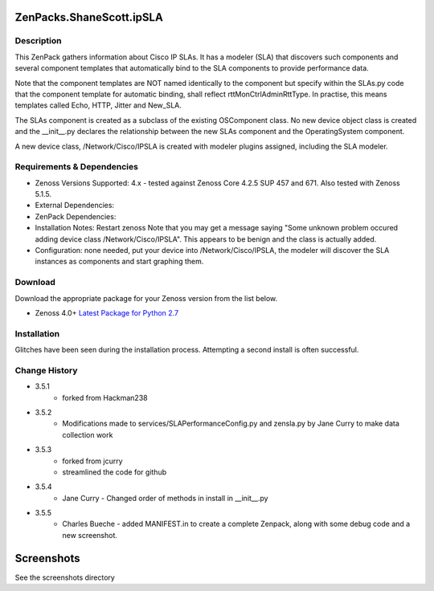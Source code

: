 =========================
ZenPacks.ShaneScott.ipSLA
=========================


Description
===========

This ZenPack gathers information about Cisco IP SLAs.  It has a modeler (SLA) that discovers such components
and several component templates that automatically bind to the SLA components to provide performance data.


Note that the component templates are NOT named identically to the component but specify within the SLAs.py code
that the component template for automatic binding, shall reflect rttMonCtrlAdminRttType.  In practise,
this means templates called Echo, HTTP, Jitter and New_SLA.

The SLAs component is created as a subclass of the existing OSComponent class.  No new device object class
is created and the __init__.py declares the relationship between the new SLAs component and the OperatingSystem
component.

A new device class, /Network/Cisco/IPSLA is created with modeler plugins assigned, including the SLA modeler.

Requirements & Dependencies
===========================

* Zenoss Versions Supported: 4.x - tested against Zenoss Core 4.2.5 SUP 457 and 671.  Also tested with Zenoss 5.1.5.
* External Dependencies:
* ZenPack Dependencies:
* Installation Notes: Restart zenoss
  Note that you may get a message saying "Some unknown problem occured adding device class /Network/Cisco/IPSLA". This appears to be benign and the class is actually added.
* Configuration: none needed, put your device into /Network/Cisco/IPSLA, the modeler will discover the SLA instances as components and start graphing them.


Download
========
Download the appropriate package for your Zenoss version from the list
below.

* Zenoss 4.0+ `Latest Package for Python 2.7`_


Installation
============

Glitches have been seen during the installation process.  Attempting a second install is often successful.


Change History
==============
* 3.5.1
    * forked from Hackman238
* 3.5.2
    * Modifications made to services/SLAPerformanceConfig.py and zensla.py by Jane Curry
      to make data collection work
* 3.5.3
    * forked from jcurry
    * streamlined the code for github
* 3.5.4
    * Jane Curry - Changed order of methods in install in __init__.py
* 3.5.5
    * Charles Bueche - added MANIFEST.in to create a complete Zenpack, along with some debug code and a new screenshot.


===========
Screenshots
===========

See the screenshots directory


.. External References Below. Nothing Below This Line Should Be Rendered

.. _Latest Package for Python 2.7: https://github.com/jcurry/ZenPacks.ShaneScott.ipSLA/blob/master/dist/ZenPacks.ShaneScott.ipSLA-3.5.5-py2.7.egg?raw=true
